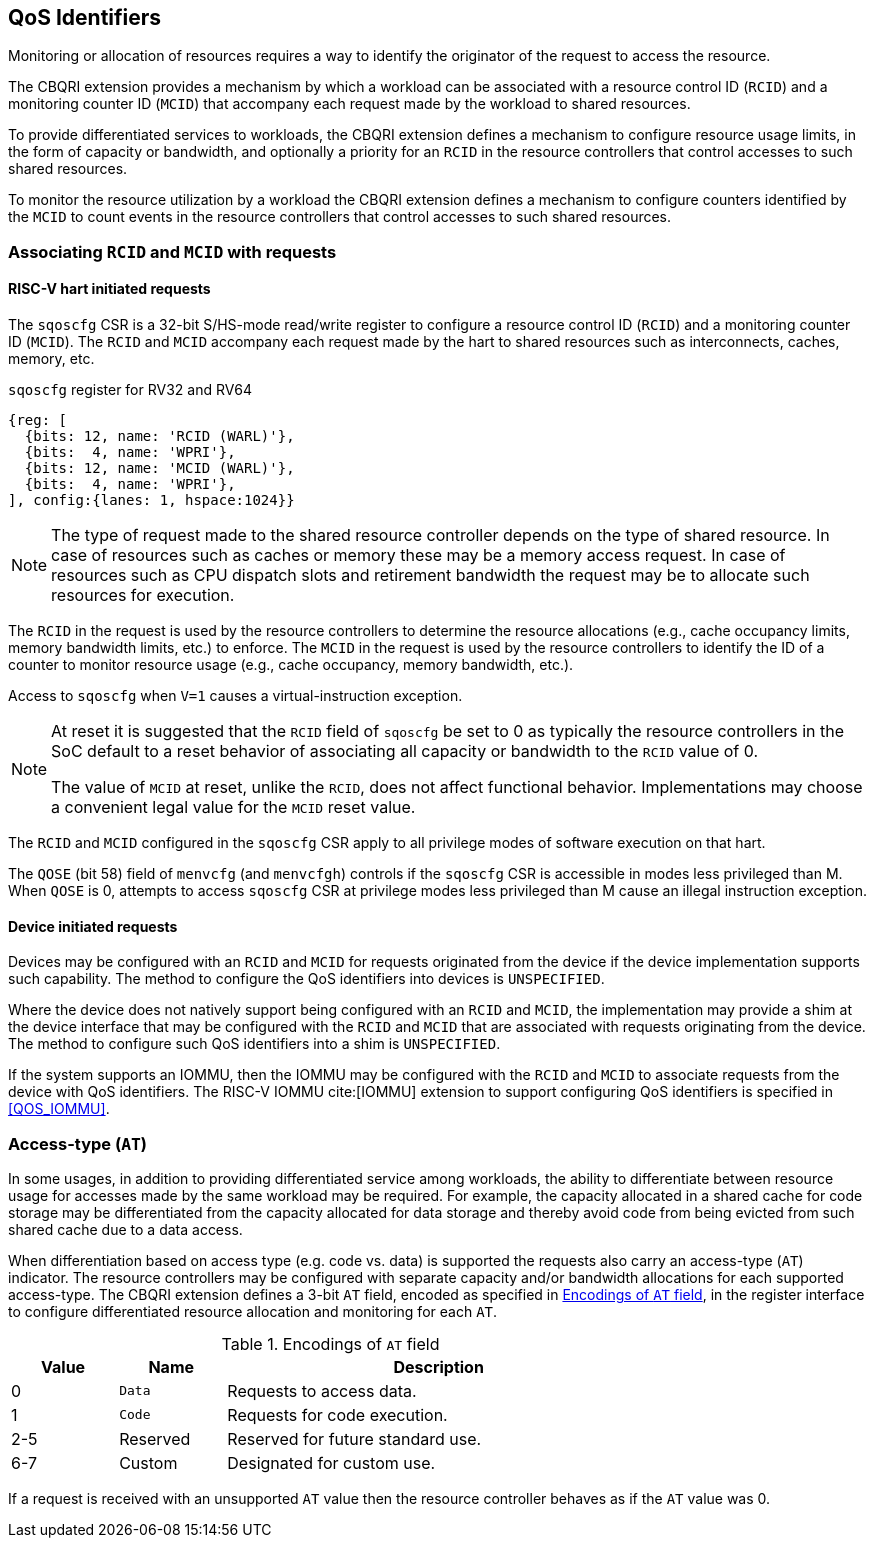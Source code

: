 [[QOS_ID]]
== QoS Identifiers 

Monitoring or allocation of resources requires a way to identify the originator
of the request to access the resource.

The CBQRI extension provides a mechanism by which a workload can be associated
with a resource control ID (`RCID`) and a monitoring counter ID (`MCID`) that
accompany each request made by the workload to shared resources.

To provide differentiated services to workloads, the CBQRI extension defines
a mechanism to configure resource usage limits, in the form of capacity or
bandwidth, and optionally a priority for an `RCID` in the resource controllers
that control accesses to such shared resources.

To monitor the resource utilization by a workload  the CBQRI extension defines
a mechanism to configure counters identified by the `MCID` to count events in
the resource controllers that control accesses to such shared resources.

=== Associating `RCID` and `MCID` with requests

==== RISC-V hart initiated requests

The `sqoscfg` CSR is a 32-bit S/HS-mode read/write register to configure a
resource control ID (`RCID`) and a monitoring counter ID (`MCID`). The `RCID`
and `MCID` accompany each request made by the hart to shared resources such
as interconnects, caches, memory, etc.

.`sqoscfg` register for RV32 and RV64

[wavedrom, , ]
....
{reg: [
  {bits: 12, name: 'RCID (WARL)'},
  {bits:  4, name: 'WPRI'},
  {bits: 12, name: 'MCID (WARL)'},
  {bits:  4, name: 'WPRI'},
], config:{lanes: 1, hspace:1024}}
....

[NOTE]
====
The type of request made to the shared resource controller depends on the type
of shared resource. In case of resources such as caches or memory these may be
a memory access request. In case of resources such as CPU dispatch slots and
retirement bandwidth the request may be to allocate such resources for
execution.
====

The `RCID` in the request is used by the resource controllers to determine the
resource allocations (e.g., cache occupancy limits, memory bandwidth limits,
etc.) to enforce. The `MCID` in the request is used by the resource controllers
to identify the ID of a counter to monitor resource usage (e.g., cache
occupancy, memory bandwidth, etc.).

Access to `sqoscfg` when `V=1` causes a virtual-instruction exception.

[NOTE]
====
At reset it is suggested that the `RCID` field of `sqoscfg` be set to 0 as
typically the resource controllers in the SoC default to a reset behavior
of associating all capacity or bandwidth to the `RCID` value of 0.

The value of `MCID` at reset, unlike the `RCID`, does not affect functional
behavior. Implementations may choose a convenient legal value for the `MCID`
reset value.
====

The `RCID` and `MCID` configured in the `sqoscfg` CSR apply to all privilege
modes of software execution on that hart.

The `QOSE` (bit 58) field of `menvcfg` (and `menvcfgh`) controls if the
`sqoscfg` CSR is accessible in modes less privileged than M. When `QOSE` is 0,
attempts to access `sqoscfg` CSR at privilege modes less privileged than M cause
an illegal instruction exception.

==== Device initiated requests

Devices may be configured with an `RCID` and `MCID` for requests originated 
from the device if the device implementation supports such capability. The 
method to configure the QoS identifiers into devices is `UNSPECIFIED`.

Where the device does not natively support being configured with an `RCID`
and `MCID`, the implementation may provide a shim at the device interface that
may be configured with the `RCID` and `MCID` that are associated with requests
originating from the device. The method to configure such QoS identifiers into
a shim is `UNSPECIFIED`.

If the system supports an IOMMU, then the IOMMU may be configured with the
`RCID` and `MCID` to associate requests from the device with QoS identifiers.
The RISC-V IOMMU cite:[IOMMU] extension to support configuring QoS identifiers
is specified in <<QOS_IOMMU>>.

=== Access-type (`AT`)

In some usages, in addition to providing differentiated service among workloads,
the ability to differentiate between resource usage for accesses made by the
same workload may be required. For example, the capacity allocated in a shared
cache for code storage may be differentiated from the capacity allocated for
data storage and thereby avoid code from being evicted from such shared cache
due to a data access.

When differentiation based on access type (e.g. code vs. data) is supported the
requests also carry an access-type (`AT`) indicator. The resource controllers
may be configured with separate capacity and/or bandwidth allocations for each
supported access-type. The CBQRI extension defines a 3-bit `AT` field, encoded
as specified in <<AT_ENC>>, in the register interface to configure
differentiated resource allocation and monitoring for each `AT`.

[[AT_ENC]]
.Encodings of `AT` field
[width=75%]
[%header, cols="5,5,20"]
|===
|Value | Name     | Description
| 0    | `Data`   | Requests to access data.
| 1    | `Code`   | Requests for code execution.
| 2-5  | Reserved | Reserved for future standard use.
| 6-7  | Custom   | Designated for custom use.
|===

If a request is received with an unsupported `AT` value then the resource
controller behaves as if the `AT` value was 0.

